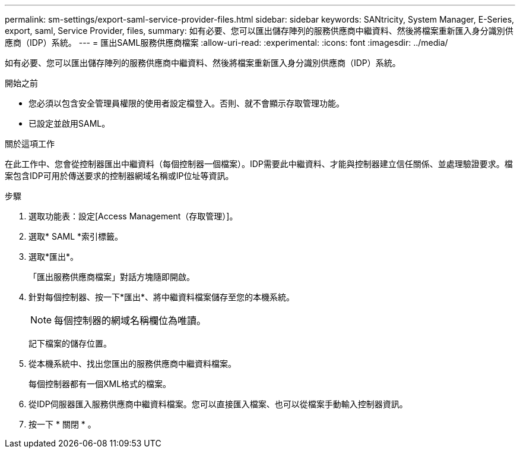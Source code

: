 ---
permalink: sm-settings/export-saml-service-provider-files.html 
sidebar: sidebar 
keywords: SANtricity, System Manager, E-Series, export, saml, Service Provider, files, 
summary: 如有必要、您可以匯出儲存陣列的服務供應商中繼資料、然後將檔案重新匯入身分識別供應商（IDP）系統。 
---
= 匯出SAML服務供應商檔案
:allow-uri-read: 
:experimental: 
:icons: font
:imagesdir: ../media/


[role="lead"]
如有必要、您可以匯出儲存陣列的服務供應商中繼資料、然後將檔案重新匯入身分識別供應商（IDP）系統。

.開始之前
* 您必須以包含安全管理員權限的使用者設定檔登入。否則、就不會顯示存取管理功能。
* 已設定並啟用SAML。


.關於這項工作
在此工作中、您會從控制器匯出中繼資料（每個控制器一個檔案）。IDP需要此中繼資料、才能與控制器建立信任關係、並處理驗證要求。檔案包含IDP可用於傳送要求的控制器網域名稱或IP位址等資訊。

.步驟
. 選取功能表：設定[Access Management（存取管理）]。
. 選取* SAML *索引標籤。
. 選取*匯出*。
+
「匯出服務供應商檔案」對話方塊隨即開啟。

. 針對每個控制器、按一下*匯出*、將中繼資料檔案儲存至您的本機系統。
+
[NOTE]
====
每個控制器的網域名稱欄位為唯讀。

====
+
記下檔案的儲存位置。

. 從本機系統中、找出您匯出的服務供應商中繼資料檔案。
+
每個控制器都有一個XML格式的檔案。

. 從IDP伺服器匯入服務供應商中繼資料檔案。您可以直接匯入檔案、也可以從檔案手動輸入控制器資訊。
. 按一下 * 關閉 * 。

